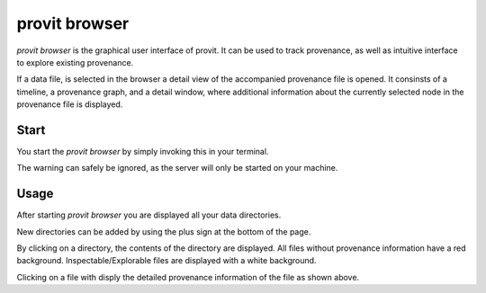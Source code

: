 provit browser
==============

*provit browser* is the graphical user interface of provit. It can be used to track provenance, as well as intuitive interface to explore existing provenance.

If a data file, is selected in the browser a detail view of the accompanied provenance file is opened. It consinsts of a timeline, a provenance graph, and a detail window, where additional information about the currently selected node in the provenance file is displayed.

.. image:: images/provit_browser_detail.png

Start
-----

You start the *provit browser* by simply invoking this in your terminal. 

.. image:: images/provit_browser_start.png

.. warning::

The warning can safely be ignored, as the server will only be started on your machine.

Usage
-----

After starting *provit browser* you are displayed all your data directories. 

New directories can be added by using the plus sign at the bottom of the page.

.. image:: images/provit_browser_listing.png

By clicking on a directory, the contents of the directory are displayed. All files without provenance information have a red background. Inspectable/Explorable files are displayed with a white background.

Clicking on a file with disply the detailed provenance information of the file as shown above.


